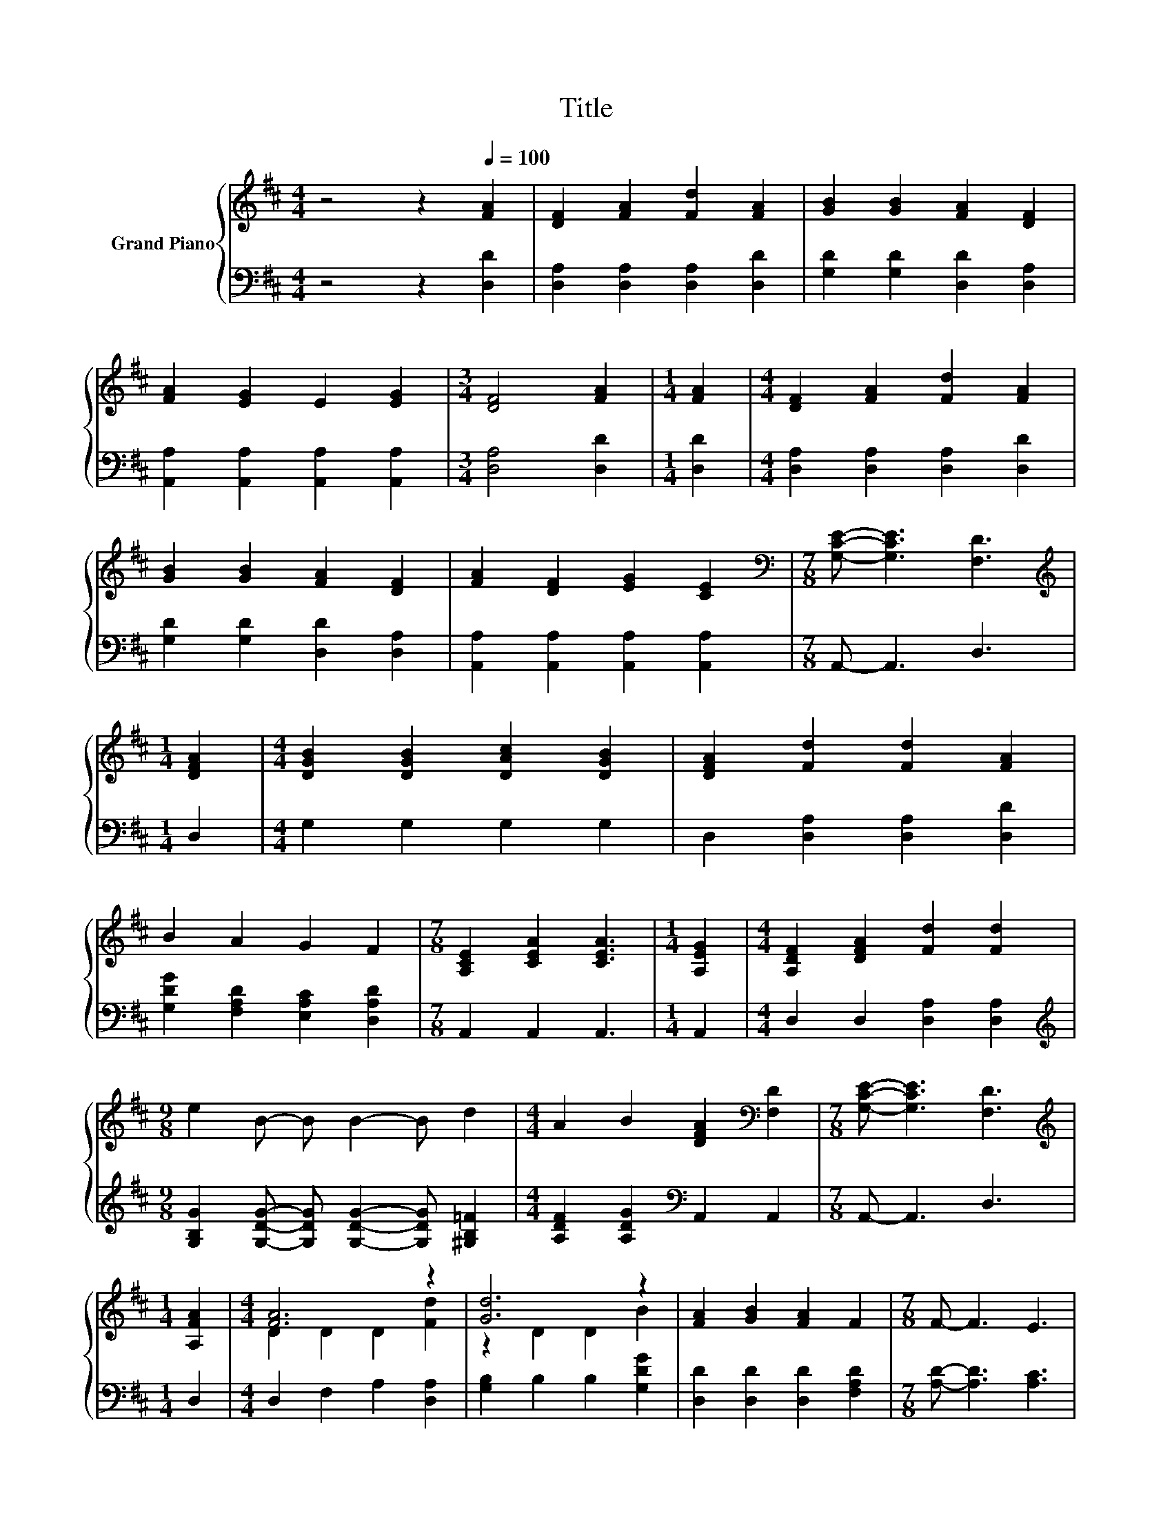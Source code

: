 X:1
T:Title
%%score { ( 1 3 ) | 2 }
L:1/8
M:4/4
K:D
V:1 treble nm="Grand Piano"
V:3 treble 
V:2 bass 
V:1
 z4 z2[Q:1/4=100] [FA]2 | [DF]2 [FA]2 [Fd]2 [FA]2 | [GB]2 [GB]2 [FA]2 [DF]2 | %3
 [FA]2 [EG]2 E2 [EG]2 |[M:3/4] [DF]4 [FA]2 |[M:1/4] [FA]2 |[M:4/4] [DF]2 [FA]2 [Fd]2 [FA]2 | %7
 [GB]2 [GB]2 [FA]2 [DF]2 | [FA]2 [DF]2 [EG]2 [CE]2 |[M:7/8][K:bass] [G,CE]- [G,CE]3 [F,D]3 | %10
[M:1/4][K:treble] [DFA]2 |[M:4/4] [DGB]2 [DGB]2 [DAc]2 [DGB]2 | [DFA]2 [Fd]2 [Fd]2 [FA]2 | %13
 B2 A2 G2 F2 |[M:7/8] [A,CE]2 [CEA]2 [CEA]3 |[M:1/4] [A,EG]2 |[M:4/4] [A,DF]2 [DFA]2 [Fd]2 [Fd]2 | %17
[M:9/8] e2 B- B B2- B d2 |[M:4/4] A2 B2 [DFA]2[K:bass] [F,D]2 |[M:7/8] [G,CE]- [G,CE]3 [F,D]3 | %20
[M:1/4][K:treble] [A,FA]2 |[M:4/4] [FA]6 z2 | [Gd]6 z2 | [FA]2 [GB]2 [FA]2 F2 |[M:7/8] F- F3 E3 | %25
[M:1/4] [EG]2 |[M:4/4] [DF]2 [EG]2 [FA]2 [Ad]2 | %27
[M:9/8] [Ac]2 B- B B2- B d2[Q:1/4=98][Q:1/4=97][Q:1/4=95][Q:1/4=94][Q:1/4=92][Q:1/4=91] | %28
[M:4/4] A2 B2 [DFA]2[K:bass] [F,D]2[Q:1/4=89][Q:1/4=88][Q:1/4=86][Q:1/4=84][Q:1/4=83][Q:1/4=81][Q:1/4=80][Q:1/4=78][Q:1/4=77] | %29
[M:7/8] [G,CE]- [G,CE]3 [F,D]3 |] %30
V:2
 z4 z2 [D,D]2 | [D,A,]2 [D,A,]2 [D,A,]2 [D,D]2 | [G,D]2 [G,D]2 [D,D]2 [D,A,]2 | %3
 [A,,A,]2 [A,,A,]2 [A,,A,]2 [A,,A,]2 |[M:3/4] [D,A,]4 [D,D]2 |[M:1/4] [D,D]2 | %6
[M:4/4] [D,A,]2 [D,A,]2 [D,A,]2 [D,D]2 | [G,D]2 [G,D]2 [D,D]2 [D,A,]2 | %8
 [A,,A,]2 [A,,A,]2 [A,,A,]2 [A,,A,]2 |[M:7/8] A,,- A,,3 D,3 |[M:1/4] D,2 |[M:4/4] G,2 G,2 G,2 G,2 | %12
 D,2 [D,A,]2 [D,A,]2 [D,D]2 | [G,DG]2 [F,A,D]2 [E,A,C]2 [D,A,D]2 |[M:7/8] A,,2 A,,2 A,,3 | %15
[M:1/4] A,,2 |[M:4/4] D,2 D,2 [D,A,]2 [D,A,]2 | %17
[M:9/8][K:treble] [G,B,G]2 [G,DG]- [G,DG] [G,DG]2- [G,DG] [^G,B,=F]2 | %18
[M:4/4] [A,DF]2 [A,DG]2[K:bass] A,,2 A,,2 |[M:7/8] A,,- A,,3 D,3 |[M:1/4] D,2 | %21
[M:4/4] D,2 F,2 A,2 [D,A,]2 | [G,B,]2 B,2 B,2 [G,DG]2 | [D,D]2 [D,D]2 [D,D]2 [F,A,D]2 | %24
[M:7/8] [A,D]- [A,D]3 [A,C]3 |[M:1/4] [A,,A,]2 |[M:4/4] [D,A,]2 [D,A,]2 [D,D]2 [D,D]2 | %27
[M:9/8][K:treble] [G,D]2 [G,DG]- [G,DG] [G,DG]2- [G,DG] [^G,B,=F]2 | %28
[M:4/4] [A,DF]2 [A,DG]2[K:bass] A,,2 A,,2 |[M:7/8] A,,- A,,3 D,3 |] %30
V:3
 x8 | x8 | x8 | x8 |[M:3/4] x6 |[M:1/4] x2 |[M:4/4] x8 | x8 | x8 |[M:7/8][K:bass] x7 | %10
[M:1/4][K:treble] x2 |[M:4/4] x8 | x8 | x8 |[M:7/8] x7 |[M:1/4] x2 |[M:4/4] x8 |[M:9/8] x9 | %18
[M:4/4] x6[K:bass] x2 |[M:7/8] x7 |[M:1/4][K:treble] x2 |[M:4/4] D2 D2 D2 [Fd]2 | z2 D2 D2 B2 | %23
 x8 |[M:7/8] x7 |[M:1/4] x2 |[M:4/4] x8 |[M:9/8] x9 |[M:4/4] x6[K:bass] x2 |[M:7/8] x7 |] %30

